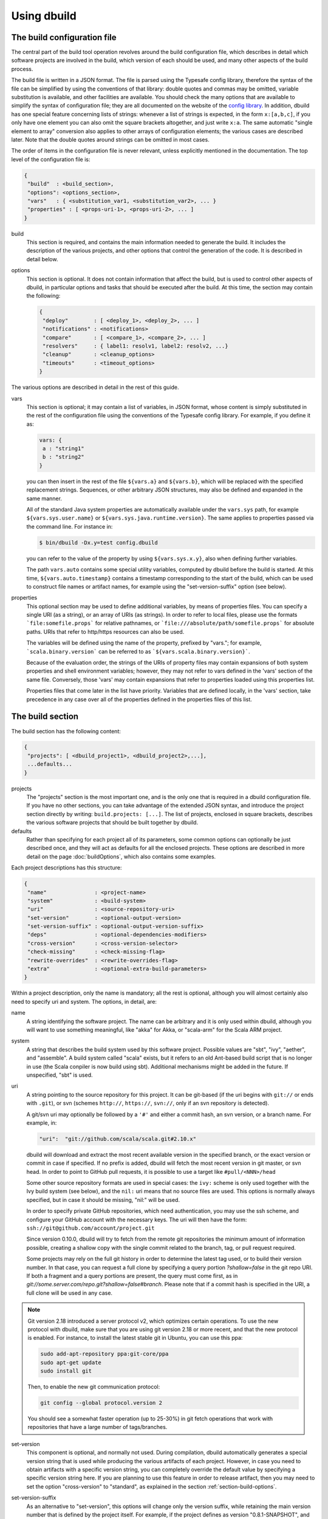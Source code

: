 Using dbuild
============

The build configuration file
----------------------------

The central part of the build tool operation revolves around the build configuration file, which describes
in detail which software projects are involved in the build, which version of each should be used, and many
other aspects of the build process.

The build file is written in a JSON format. The file is parsed using the Typesafe config library,
therefore the syntax of the file can be simplified by using the conventions of that library: double
quotes and commas may be omitted, variable substitution is available, and other facilities are
available. You should check the many options that are available to simplify the syntax of
configuration file; they are all documented on the website of the
`config library <http://github.com/lightbend/config>`_. In addition, dbuild has one special
feature concerning lists of strings: whenever a list of strings is expected, in the form
``x:[a,b,c]``, if you only have one element you can also omit the square brackets altogether,
and just write ``x:a``. The same automatic "single element to array" conversion also applies
to other arrays of configuration elements; the various cases are described later.
Note that the double quotes around strings can be omitted in most cases.

The order of items in the configuration file is never relevant, unless explicitly mentioned
in the documentation. The top level of the configuration file is:

.. code-block:: javascript

   {
    "build"  : <build_section>,
    "options": <options_section>,
    "vars"   : { <substitution_var1, <substitution_var2>, ... }
    "properties" : [ <props-uri-1>, <props-uri-2>, ... ]
   }

build
  This section is required, and contains the main information needed to generate the build.
  It includes the description of the various projects, and other options that control the
  generation of the code. It is described in detail below.

options
  This section is optional. It does not contain information that affect the build, but is used
  to control other aspects of dbuild, in particular options and tasks that should be executed
  after the build. At this time, the section may contain the following:

  .. code-block:: javascript

     {
      "deploy"        : [ <deploy_1>, <deploy_2>, ... ]
      "notifications" : <notifications>
      "compare"       : [ <compare_1>, <compare_2>, ... ]
      "resolvers"     : { label1: resolv1, label2: resolv2, ...}
      "cleanup"       : <cleanup_options>
      "timeouts"      : <timeout_options>
     }

The various options are described in detail in the rest of this guide.

vars
  This section is optional; it may contain a list of variables, in JSON format, whose content
  is simply substituted in the rest of the configuration file using the conventions of the
  Typesafe config library. For example, if you define it as:

  .. code-block:: javascript

    vars: {
     a : "string1"
     b : "string2"
    }


  you can then insert in the rest of the file ``${vars.a}`` and ``${vars.b}``, which will
  be replaced with the specified replacement strings. Sequences, or other arbitrary JSON
  structures, may also be defined and expanded in the same manner.

  All of the standard Java system properties are automatically available under the
  ``vars.sys`` path, for example ``${vars.sys.user.name}`` or
  ``${vars.sys.java.runtime.version}``. The same applies to properties passed via the
  command line. For instance in:

  .. code-block:: text

    $ bin/dbuild -Dx.y=test config.dbuild

  you can refer to the value of the property by using ``${vars.sys.x.y}``, also when
  defining further variables.

  The path ``vars.auto`` contains some special utility variables, computed by dbuild
  before the build is started. At this time, ``${vars.auto.timestamp}`` contains a
  timestamp corresponding to the start of the build, which can be used to construct
  file names or artifact names, for example using the "set-version-suffix" option
  (see below).

.. _properties:

properties
  This optional section may be used to define additional variables, by means of properties
  files. You can specify a single URI (as a string), or an array of URIs (as strings).
  In order to refer to local files, please use the formats ```file:somefile.props``` for
  relative pathnames, or ```file:///absolute/path/somefile.props``` for absolute paths.
  URIs that refer to http/https resources can also be used.

  The variables will be defined using the name of the property, prefixed by "vars."; for
  example, ```scala.binary.version``` can be referred to as ```${vars.scala.binary.version}```.

  Because of the evaluation order, the strings of the URIs of property files may contain
  expansions of both system properties and shell environment variables; however, they
  may not refer to vars defined in the 'vars' section of the same file. Conversely,
  those 'vars' may contain expansions that refer to properties loaded using this
  properties list.

  Properties files that come later in the list have priority. Variables that are
  defined locally, in the 'vars' section, take precedence in any case over all of
  the properties defined in the properties files of this list.


The build section
-----------------

The build section has the following content:

.. code-block:: javascript

   {
    "projects": [ <dbuild_project1>, <dbuild_project2>,...],
    ...defaults...
   }

projects
  The "projects" section is the most important one, and is the only one that is required in a
  dbuild configuration file. If you have no other sections, you can take advantage of the
  extended JSON syntax, and introduce the project section directly by writing:
  ``build.projects: [...]``. The list of projects, enclosed in square brackets, describes
  the various software projects that should be built together by dbuild. 

defaults
  Rather than specifying for each project all of its parameters, some common options can optionally be
  just described once, and they will act as defaults for all the enclosed projects. These options
  are described in more detail on the page :doc:`buildOptions`, which also contains
  some examples.


Each project descriptions has this structure:

.. code-block:: javascript

   {
    "name"               : <project-name>
    "system"             : <build-system>
    "uri"                : <source-repository-uri>
    "set-version"        : <optional-output-version>
    "set-version-suffix" : <optional-output-version-suffix>
    "deps"               : <optional-dependencies-modifiers>
    "cross-version"      : <cross-version-selector>
    "check-missing"      : <check-missing-flag>
    "rewrite-overrides"  : <rewrite-overrides-flag>
    "extra"              : <optional-extra-build-parameters>
   }

Within a project description, only the name is mandatory; all the rest is optional, although
you will almost certainly also need to specify uri and system. The options, in detail, are:

name
  A string identifying the software project. The name can be arbitrary and it is only used within dbuild,
  although you will want to use something meaningful, like "akka" for Akka, or "scala-arm" for the
  Scala ARM project.

system
  A string that describes the build system used by this software project. Possible values are
  "sbt", "ivy", "aether", and "assemble". A build system called "scala" exists, but it refers to
  an old Ant-based build script that is no longer in use (the Scala conpiler is now build using sbt).
  Additional mechanisms might be added in the future. If unspecified, "sbt" is used.

uri
  A string pointing to the source repository for this project. It can be git-based (if the uri begins
  with ``git://`` or ends with ``.git``), or svn (schemes ``http://``, ``https://``, ``svn://``, only
  if an svn repository is detected).

  A git/svn uri may optionally be followed by a ``'#'`` and either a commit hash, an svn version, or a
  branch name. For example, in:

  .. code-block:: javascript

     "uri":  "git://github.com/scala/scala.git#2.10.x"

  dbuild will download and extract the most recent available version in the specified branch, or the
  exact version or commit in case if specified. If no prefix is added, dbuild will fetch the most recent
  version in git master, or svn head. In order to point to GitHub pull requests, it is possible to
  use a target like ``#pull/<NNN>/head``

  Some other source repository formats are used in special cases: the
  ``ivy:`` scheme is only used together with the Ivy build system (see below), and the ``nil:``
  uri means that no source files are used. This options is normally always specified, but in
  case it should be missing, "nil:" will be used.

  In order to specify private GitHub repositories, which need authentication, you may use
  the ssh scheme, and configure your GitHub account with the necessary keys. The uri will
  then have the form: ``ssh://git@github.com/account/project.git``

  Since version 0.10.0, dbuild will try to fetch from the remote git repositories
  the minimum amount of information possible, creating a shallow copy with the single commit
  related to the branch, tag, or pull request required.

  Some projects may rely on the full git history in order to determine the latest tag used,
  or to build their version number. In that case, you can request a full clone by specifying
  a query portion `?shallow=false` in the git repo URI. If both a fragment and a query portions are
  present, the query must come first, as in `git://some.server.com/repo.git?shallow=false#branch`.
  Please note that if a commit hash is specified in the URI, a full clone will be used
  in any case.

.. note::
  Git version 2.18 introduced a server protocol v2, which optimizes certain operations. To use
  the new protocol with dbuild, make sure that you are using git version 2.18 or more recent, and
  that the new protocol is enabled. For instance, to install the latest stable git in Ubuntu,
  you can use this ppa:

  .. code-block:: text

    sudo add-apt-repository ppa:git-core/ppa
    sudo apt-get update
    sudo install git

  Then, to enable the new git communication protocol:

  .. code-block:: text

    git config --global protocol.version 2

  You should see a somewhat faster operation (up to 25-30%) in git fetch operations
  that work with repositories that have a large number of tags/branches.

set-version
  This component is optional, and normally not used. During compilation, dbuild automatically
  generates a special version string that is used while producing the various artifacts of each
  project. However, in case you need to obtain artifacts with a specific version string, you can
  completely override the default value by specifying a specific version string here. If you are
  planning to use this feature in order to release artifact, then you may need to set the option
  "cross-version" to "standard", as explained in the section :ref:`section-build-options`.

set-version-suffix
  As an alternative to "set-version", this options will change only the version suffix, while
  retaining the main version number that is defined by the project itself. For example, if the
  project defines as version "0.8.1-SNAPSHOT", and set-version-suffix is "test", the resulting
  version will be "0.8.1-test". If the suffix is set to the empty string, the version
  will become just "0.8.1". If both "set-version-suffix" and "set-version" are defined, the
  latter will take over, replacing the version string entirely.

  If the special string "%commit%" (lowercase) is used for "set-version-suffix", the resulting
  suffix will be the string "-R" plus the commit of the project. If you prefer a shortened
  commit string, just append a numeric length; for example, "%commit%10" will only use
  the first ten characters of the commit hash string.

.. warning::

  An all-numeric suffix string may be interpreted by Maven-related tools as referring to a
  "SNAPSHOT" version, which may lead to unexpected results. Please make sure to include at
  least one alphabetic character in your version suffix strings, in order to avoid any
  unintended behavior.

deps
  The optional "deps" section can be used to modify the way in which dbuild rewires certain
  dependencies of this project. This is an advanced option. For instance, it can be used to
  force dbuild to "forget" about some dependencies that it detected during dependency extraction,
  or it can be used to "inject" some dependencies that dbuild was unable to detect (or both).
  The content of this section is:

  .. code-block:: javascript

   {
    "ignore" : [ mod1, mod2, ...]
    "inject" : [ mod1, mod2, ...]
   }


  Both "ignore" and "inject" are optional. The dependencies are specified in the form
  "organization#name".

  *deps.ignore:* The dependencies in the ignore list will not be rewritten by dbuild.
  They are still part of the normal library dependencies of the project, however; they
  will just be resolved as they normally would be, within the project, rather than
  being rewritten to point to some other project compiled by dbuild.

  For example:

  .. code-block:: text

   {
     name:   scala-xml
     system: ivy
     uri:    "ivy:org.scala-lang.modules#scala-xml_2.11.0-M4;1.0-RC3"
     set-version: "1.0-RC3"
     deps.ignore: "org.scala-lang#scala-library"
   }

  This option exists only to address very specific cases in which dependency cycles exist
  that cannot be solved otherwise; however, its use is inherently difficult to control, and
  it should be avoided if at all possible. In particular, excluding libraries from dbuild's
  control may cause library conflicts due to different transitive dependencies, pulled in
  by different projects.

  *deps.inject:* The opposite of the previous option, "inject" adds to the list of
  dependencies, as seen by dbuild, the specified modules. This option can be useful if, for
  whatever reason, dbuild could not detect a dependency. One case would be a transitive
  dependency that crosses a "space" boundary (see the page :doc:`spaces`, later in this
  guide, for further details on using multiple spaces).

  Please note that the options "deps.ignore" and "deps.inject"
  only affects dbuild's view of dependencies; they do not alter the list of
  library dependencies used within the project. If you wish to completely remove
  or add a dependency in an sbt project, you may need to use instead the
  "extra.commands" option, with a line like "set libraryDependencies ..."
  (see the sbt build section in this manual for further details on "extra.commands").

  The options "deps.ignore" and "deps.inject" are an advanced feature, and should
  be used sparingly, if at all.

cross-version
  Controls the cross-versioning of the resulting artifacts. Please refer to the
  description at :doc:`buildOptions` for further details.

check-missing
  When set to true, dbuild will try to detect whether any of the Scala-based dependent
  libraries of this project are not part of the configuration file. Please refer to the
  description at :doc:`buildOptions` for further details.

rewrite-overrides
  When set to false, dbuild will not try to rewrite the dependencies that have been
  forced at a specific version by using sbt's "dependencyOverrides" setting. By default,
  dbuild will rewrite all dependencies. Please refer to the description at
  :doc:`buildOptions` for further details.

extra
  The "extra" component is optional, as are all of its sub-components; it describes additional
  parameters used while building the project. Its content depends on the build system, as
  detailed in the following sections.

.. _sbt-options:

sbt-specific options
--------------------

In this case the "extra" argument is a record with the following content:

.. code-block:: javascript

   {
    "sbt-version"         : <sbt-version>,
    "projects"            : [ subproj1, subproj2,... ]
    "exclude"             : [ subproj1, subproj2,... ]
    "run-tests"           : <run-tests>
    "test-tasks"          : [ task1, task2,... ]
    "skip-missing-tests"  : <skip-missing-tests>
    "options"             : [ opt1, opt2,... ]
    "commands"            : [ cmd1, cmd2,... ]
    "post-commands"       : [ cmd1, cmd2,... ]
    "settings"            : [ setting1, setting2,... ]
    "extraction-version"  : <compiler-version-string>
   }

All of these fields are optional, and if missing a reasonable default value
will be used (listed below for each option). The meaning of the various
options is:

sbt-version
  A string that specifies the version of sbt that should be used to compile
  this dbuild project. If not specified, the sbt version in use will be the
  one specified in the global build options property "sbt-version" (see
  :doc:`buildOptions`). If that is also missing, the default value "standard"
  will be assumed. In that case, an attempt will be made to autodetect the
  sbt version from the "build.properties" file of the project. Should that
  also be missing, dbuild will ask you to provide a version number.

.. note::
  From dbuild 0.9, the minimum required version of sbt is 0.13.5. That is
  due to an important bug fix that is not present in previous sbt versions.
  In case you need to build a project that requires the semantics of previous
  versions of sbt, the custom versions ``0.12.5-dbuild`` and ``0.13.3-dbuild`` are
  available, which are based on 0.12.4 and 0.13.2, respectively, and include the
  necessary fix. These unsupported sbt versions are available from the following
  repository, which should be added to your list of resolvers or to your
  Artifactory/Nexus proxy:

  ``http://repo.typesafe.com/typesafe/temp-distributed-build-snapshots``

projects
  A sequence of strings (or a single string) that identifies a subset of the sbt
  subprojects that should be built within this dbuild project. For instance, you
  can specify:

  .. code-block:: javascript

     "projects":  ["akka-actor"]

  in order to compile only the "akka-actor" sbt project within Akka. For each
  of the specified subprojects, dbuild will also add recursively all of the
  subprojects that are in the same project and that are required dependencies
  of the specified ones; if the subproject is an sbt aggregate, its components
  will also be added. If the "projects" clause is absent, all of the
  subprojects will be included.

  In place of a fixed name, each element of the list can also be a pattern. In that
  case, all of the sbt subprojects that match the given pattern will be be selected.
  Patterns may also be used to match subprojects that may or may not be
  present. The syntax is the shell-stype glob format, for instance
  `some?patte[rR]n*`. You can find
  `here <https://svn.apache.org/repos/asf/jakarta/oro/tags/oro-2.0.9-dev-1/docs/api/org/apache/oro/text/GlobCompiler.html>`_
  the full description of the supported syntax.

  Note: if the sbt build file of your project does not specify any subproject name,
  sbt will generate a default subproject with a default name, which is not known in advance.
  That name may vary over time and may take arbitrary forms like "default-e3c4f7". If you need to
  refer to that subproject, you can use the predefined name `"default-sbt-project"`, and
  dbuild will automatically resolve it to sbt's default subproject.

exclude
  Sometimes it may be useful to split a single project into two or more parts.
  This clause can be used to exclude explicitly one or more of the subprojects, which
  can then be compiled in a different project within the same configuration file,
  using a different project name but using the same uri. Patterns may also be used
  to exclude a group of subprojects, which may or may not be present, with the same
  syntax as above.

run-tests
  Boolean value: if set to false, the project will be built but no tests will be run.
  Normally, each project is built first, then tested; if compilation succeeds but testing
  fails, the dbuild run will abort and no artifacts will be stored into the repository.
  If you set run-tests to false, however, testing for the affected project will be skipped,
  and the artifacts will be published at the end of the compilation stage. This is useful
  in case you would like to use the artifacts of a given project, even though its testing
  stage is currently failing for whatever reason.

test-tasks
  It is possible to customize the list of tasks that should be executed during the
  testing stage. By default, its value is just ``test``, but it can be modified
  in order to take into account different commands or configurations. This setting
  can be either a single string or a list of strings; each element can be just the
  name of a task, like ``test``, or a configuration followed by a colon and a task
  name, like ``it:test``. If an element does not include an explicit configuration,
  the "test" configuration is used for that task.
  Input tasks are also supported; everything that follows the first whitespace will be taken
  as the list of arguments to the input task.

.. note::
  If you use ``scripted`` as a test task, you will need to propagate the list of
  resolvers used by dbuild to the tests: by default, the scripted tests receive
  just the default sbt list of resolvers. You can do that by adding to ``commands``
  the line:

  .. code-block:: text

    "commands" : [ ...,
      "set scriptedLaunchOpts ++= Seq(\"-Dsbt.override.build.repos=true\", (\"-Dsbt.repository.config=\"+(baseDirectory.value.getAbsolutePath())+\"/.dbuild/repositories\"), (\"-Dsbt.ivy.home=\"+(baseDirectory.value.getAbsolutePath())+\"/.dbuild/ivy2\"))"
    ]

skip-missing-tests
  Boolean value, default false. If set to true, any test tasks that are not defined in
  some of the subprojects will be just skipped for those subprojects. If set to false,
  dbuild expects the test tasks to be available in all the subprojects, and will
  stop with an error message if that is not the case.

options
  A sequence of strings; they will be passed as-is as additional JVM options,
  appended to the default ones, while launching the sbt instance that is used
  to build this project.

commands
  A sequence of sbt commands; they will be executed by sbt only after dbuild rearranges
  the project dependencies, but prior to building.
  Note that a default list of commands (as detailed in :doc:`buildOptions`) will not
  be replaced by this option: the default commands will be executed before this list.

  These commands are executed before building, but only after dbuild has adjusted the
  list of dependencies and the other settings in order to ensure that the various
  projects are built on top of each other. They should not be used therefore to
  to modify or append dependencies; you can use instead the option "settings", described
  below. These commands are also not run during extraction.

.. note::
  Prior to dbuild 0.9, commands were executed prior to dependency rewiring. If you
  were using commands like ``set libraryDependency ...``, you will need to move them
  to the "settings" section, instead.

post-commands
  An optional sequence of additional sbt commands. If present, these commands will
  be run after building and testing.

.. note::
  It is possible to run arbitrary shell commands from either ``commands`` or
  ``post-commands``, by using the ``eval`` command of sbt, in conjunction with
  Scala's ``Process`` facility. For example, a valid sbt command is:

  ``eval scala.sys.process.Process(Seq("ls","-l")).lines foreach println``

settings
  A sequence of sbt settings, in the format in which they would normally be specified
  in a ``.sbt`` file. These settings will be appended to the end of all other settings
  in the sbt project definitions, prior to the dbuild's dependency rewiring.
  It has a corresponding default in the option "sbt-settings", which can be specified
  once directly in the build section, as explained in the section :doc:`buildOptions`.
  If both defaults and project-specific settings are specified, they will be concatenated,
  with the latter caming last.

extraction-version
  This value can be used to override the Scala compiler version used during dependency
  extraction. It is optional within each project; it is also possible to specify this
  option for all projects from the global build options (see :doc:`buildOptions`). In
  that case, the corresponding choice in each project, if present, will override the
  global value. For example:

  .. code-block:: text

    build.options.extraction-version: "2.11.0-M5"
    build.projects: [{
      name: "a"
      uri: "..."
      extra.extraction-version: "2.11.0-M4"
     },{
      name: "b"
      uri: "..."
     },{...}]
   
  In this case, Scala version 2.11.0-M5 will be used to determine the library
  dependencies of all projects, except for project "a", for which Scala version
  2.11.0-M4 will be used.

  More in detail, the "extraction-version" option 
  can be either a fixed Scala version string, or the string "standard". In the
  latter case, each project will use the Scala version specified in its own build
  files in order to determine the project's dependencies. If no "extraction-version"
  option is specified anywhere, "standard" is assumed for all projects.

  It is not normally necessary to specify this value explicitly,
  but it may be useful in case the project contains code that adds specific
  library dependencies depending on the Scala version in use, and the default
  Scala compiler used by the project in that specific branch is not compatible
  with the version of Scala that is being tested. For example, if a project
  was developed until recently using Scala 2.10.x, and its master branch still
  uses a Scala 2.10.x compiler, but at the same time there is some code that
  adds specific libraries when using the Scala 2.11.x compilers, then it may
  be useful to specify an "extraction" compiler version that belongs to the 2.11
  family.

  In general, it may be simple and effective to specify the extraction
  version just once, in the global build options, as shown in the example
  above.

.. note::
  Different versions of dbuild support different pre-releases of sbt 1.0.x.
  Versions prior to 0.9.8 support sbt 0.13.x. Version 0.9.8 supports 0.13.x
  and 1.0.0-M6. Version 0.9.9 supports 0.13.x and sbt 1.0.0 final.

Ivy-specific options
--------------------

The Ivy build system works like a regular build mechanism, but rather than compiling
the needed dependency from a source repository, it asks directly a Maven/Ivy repository
for the requested binary code. Although that rather defeats the point of compiling all
code using the same Scala version, it can nonetheless be quite useful in the case in
which only a specific binary is available, for example in case of libraries that are
proprietary and closed-source, or that are currently unmaintained.

The ``uri`` field follows the syntax "ivy:organization#name;revision". For example:

.. code-block:: javascript

  {
    name:   ivytest
    system: ivy
    uri:   "ivy:org.scala-sbt#compiler-interface;0.12.4"
  }

If cross-versions are in use, the Scala version suffix must be explicitly added to the name,
for example: "ivy:org.specs2#specs2_2.10;1.12.3". The "extra" options are the following:

.. code-block:: javascript

   {
    "main-jar"    : <true-or-false>
    "sources"     : <true-or-false>
    "javadoc"     : <true-or-false>
    "artifacts"   : [ <art1>, <art2>,... ]
   }

All the fields are optional. The specification of an artifact is:

.. code-block:: javascript

   {
    "classifier"  : <classifier>
    "type"        : <type>
    "ext"         : <extension>
    "configs"     : [<conf1>, <conf2>,... ]>
   }

The option ``main-jar`` controls whether the default binary jar is fetched from the
repository, and it is true by default. The options ``sources`` grabs the source jar, and the
option ``javadoc`` the documentation jar; both options are false by default. The field
``artifact`` can be used to retrieve only specific artifacts from the module.

The four properties of the artifact specification are optional, and map directly to
the components of the Ivy resolution pattern. If no property ``classifier`` is present,
or if it is the empty string, the classifier will remain unspecified. The fields
``type`` and ``ext``, if omitted, will default to the string "jar". The field
``configs`` can optionally be used to specify one or more Ivy configuration; if missing,
the configuration ``default`` will be used. For example, the javadoc jar of a module
can also be obtained by specifying an artifact in which the classifier is
"javadoc", the type is "doc", the file extension is "jar", and the configuration
is "javadoc".

Aether-specific options
-----------------------

The Aether build system is similar to the Ivy build system, but resolves its artifacts
from a Maven repository using Aether. That means that the pom descriptor and the
directory structure are not converted into Ivy format, but are kept as they were in
the original Maven repository. This build system is also able to grab Maven-style
artifacts produced by any other project in the same dbuild configuration file, and
republish them with a different cross-version and version number; an example is
supplied later in this guide, in the "Spaces" section.

The ``uri`` field follows the syntax "aether:organization#name;revision". For example:

.. code-block:: javascript

  {
    name:   test4
    system: aether
    uri:   "aether:org.scala-sbt#compiler-interface;0.12.4"
  }

If cross-versions are in use, the Scala version suffix must be explicitly added to the name,
for example: "aether:org.specs2#specs2_2.10;1.12.3". The "extra" options are the following:

.. code-block:: javascript

   {
    "main-jar"    : <true-or-false>
    "sources"     : <true-or-false>
    "javadoc"     : <true-or-false>
   }

The ``main-jar`` flag defaults to true, the other two to false.

.. note::
  Some aspects of the Aether build system are not yet fully implemented. In particular,
  snapshots may not be resolved correctly; also, missing dependencies will not be
  detected at this time (see ``check-missing``, above).


Assemble-specific options
-------------------------

The "assemble" build system is especially designed to work in
conjunction with 2.11-style Scala modules, and in particular
to address the case in which a cycle exists between the core
(library/compiler) and the modules. It works by specifying a
nested list of projects, each of which will be built
independently. At the end, all of the resulting artifacts
will be collected, and their pom/ivy description files will
be rearranged so that they all refer to one another, as if
all of the artifacts were produced by a single project.

In this build system, the "uri" section need not be
specified, as all the source files are specified by the
nested projects. The syntax of the "extra" block is just:

.. code-block:: javascript

   {
    "parts"  : <sub-build>
   }

where "sub-build" is a build definition identical to the
"build" section of the top-level configuration file: a
record with a list of projects and a further optional
section "option". For example:

.. code-block:: text

   build.options.cross-version: full
   build.projects:[
     {
     system: assemble
     name:   scala2
     extra.parts.options: {
       cross-version: standard
       sbt-version: "0.13.0"
     }
     extra.parts.projects: [
       {
         name:   scala-xml
         system: ivy
         uri:    "ivy:org.scala-lang.modules#scala-xml_2.11.0-M6;1.0.0-RC6"
         set-version: "1.2.5-RC33"
       }, {
         name:   scala-parser-combinators
         system: ivy
         uri:    "ivy:org.scala-lang.modules#scala-parser-combinators_2.11.0-M6;1.0.0-RC4"
         set-version: "1.7.20-RC11"
       }, {
         ...

The nested projects can use any build system (including
"assemble" itself), and can generate artifacts either
in Maven or Ivy format.

Since the nested projects are built independently, each
in isolation, in case any of them relies on further
dependencies dbuild will be unable to find them, and
will stop with an error message to that effect. You
usally need to set "extra.parts.options.cross-version"
to "standard", as shown above, in order to disable
the dependency checking for the nested projects only
(the corresponding option for the top-level file
will remain unaffected).

Note that a "set-version" placed
as the same level as "system: assemble" will be
ignored, as the versions of the parts are used instead.
Conversely, a "cross-version" placed at the same level
will be used to determine the cross suffix to be
used for the output of the rewritten artifacts,
at the end of the "assemble" rewriting.

.. warning::

  The resulting aggregate project may rely on some
  external libraries; since all its parts are built
  independently, those libraries will be used at
  compile time with whatever version is requested
  by the standard build file of each part, even if
  those libraries are provided by other dbuild
  projects in the same dbuild configuration file.

  Consequently, dbuild will not "see" the dependency
  in its dependency graph. That is ok as long as
  the dependency is only needed at compile time;
  you should make sure that no ignored dependency
  is needed at runtime, as library conflicts may
  arise otherwise. A warning message will be
  displayed by dbuild during extraction (only when
  the dependencies are first extracted).

.. note::

  The "assemble" system is designed to provide a transitional
  compatibility with the initial stages of the Scala 2.11
  modularization process. Due to its limitations, and due
  to the fact that the parts are built independently, it
  does not offer the same advantages and checks of a
  standard build file, in which all projects are built
  on top of one another. It is therefore advisable to
  adopt a regular (non-cyclic) build as soon as that
  is feasible.


Scala-specific options
----------------------

The "scala" build system is no longer in use. The documentation in
this section is only retained as a reference; the Scala compiler is
currently built using sbt.

In the case of the "scala" build system, the "extra" record is:

.. code-block:: javascript

   {
    "build-number"   : <build-number>,
    "exclude"        : [ subproj1, subproj2,... ]
    "targets"        : [ ["target1","path1"],["target2,"path2"],... ]
    "build-options"  : [ opt1, opt2,... ]
   }

Each of the fields is optional. The are:

build-number
  The contents of the file `build.properties` can be overridden by
  using this option. It is specified as:

  .. code-block:: javascript

     {
      "major"  : <major>,
      "minor"  : <minor>,
      "patch"  : <patch>,
      "bnum"   : <bnum>,
     }

  See below for further details on how to change the different
  variations on the Scala version number.

exclude
  The ant-based Scala build does not support real subprojects. However,
  dbuild will simulate multiple subprojects based on the artifact names.
  This "exclude" clause can be used to prevent some artifacts from being
  published or advertised as available to the rest of the dbuild projects.
  They will still be built, however.

targets
  The Scala build system will normally generate the files by invoking
  the target "publish.local", if available. If the target
  "publish.local" is not available, it will run instead
  "distpack-maven" in "dists/maven/latest", followed by
  "deploy.local".

  If required, this options can be used to specify an alternate sequence
  of targets that should be used instead to generate the Scala compiler
  files; each element is a pair where the first element is the
  ant target name, and the second is a relative path (using "/"
  as a separator) leading to the build.xml where the target is
  defined. For the latter, a path of "." or "" can be used to refer
  to the project root.

build-options
  A sequence of strings; they will be appended to the ant options when
  compiling. This option can be used to define additional properties,
  or to set other flags. If left unspecified, no additional options
  will be passed to ant, and the default targets will
  produce a build that is **non-optimized**. In order to
  compile an optimized build, just append to build-options the
  string ``"-Dscalac.args.optimise=-optimise"``.


Scala version numbers
---------------------

The handling of version numbers in the Scala build system is made
somewhat more complicated by the variety of ways in which version
strings are passed to ant while compiling Scala. The combination
of `build-number`, `set-version` (described above), and `build-options`,
however, makes it possible to control all the various aspects.
In detail, this is the way in which versions are handled:

maven.version.number
  The first version number is the one that is passed to ant via
  a property called `maven.version.number`. If `set-version` is
  specified, the corresponding string will be used. If there is
  no set-version, the version string will be derived from the
  content of the file `build.number`, in the checked out source
  tree, with an additional build-specific suffix. If there is no
  `build.number`, the Scala build system will use instead
  the version string contained in the file `dbuild.json`, if
  present, with the build-specific suffix. If both `dbuild.json`
  and `build.number` exist, the version in `build.number` will
  be used.

build.number
  The content of the build.number, independently, will also
  affect the calculation of some of the version strings used
  by the Scala ant system. If the extra option `build-option`
  is used, its content will be used to overwrite the content
  of the `build.number` file inside the source tree. This
  replacement will not affect the calculation of `maven.version.number`
  described above.

other properties
  The Scala ant build file uses internally other properties; as
  mentioned previously, they can be set if needed by using the
  option `build-options`. The main option that is probably of
  interest is `build.release`; it can be set using:
  ``build-options:["-Dbuild.release=true"]``


.. _custom-resolvers:

Customizing the list of repositories
-------------------------------------
While compiling the various projects, dbuild will look for
artifacts (either Maven or Ivy) in a list of repositories.
The list can be customized, for instance in order to use
a local Artifactory instance that acts as a proxy (useful
to speed up resolution), or to add further custom repositories.

The list of repositories can be specified in one (or both)
of two ways: as a local configuration, or directly in the
build configuration file.

Locally, the list of resolvers can be customized by 
modifying the stanza ``[repositories]`` of the file
``dbuild.properties``, in the ``bin`` subdirectory that
also contains the ``dbuild`` executable.

Conversely, in each build configuration file, the set of
repositories can be specified by defining them under the
``options.resolvers`` path, as in this example:

.. code-block:: text

  vars.ivyPat: ", [organization]/[module]/(scala_[scalaVersion]/)...
  options.resolvers: {
    0: "local"
    1: "cachemvn: http://localhost:8088/artifactory/repo"
    2: "cacheivy: http://localhost:8088/artifactory/repo"${vars.ivyPat}
    ...
  }

The syntax for the each resolver specification is exactly
the same that is also used by sbt.

All of the properties defined under `options.resolvers` in that
manner are collected, and sorted alphabetically by key; the
resulting list is then used to resolve artifacts for that dbuild run.

The order of the definitions in the JSON configuration file
is not important; all of the resolvers found within
``options.resolver`` are collected at the end, and
sorted alphabetically by key. In the example above,
"local" (with label "0") would come before "cachemvn"
(label "1") even if the lines were swapped. The
labels need not be numerical al all, but can be any string:
they are sorted alphabetically.

In case the list is shared by multiple build files, a definition
can also be obtained using the ``vars`` facility, in conjunction
with an external property file that may live on the local file
system, or at a given URL. For example, the build configuration
file could contain:

.. code-block:: javascript

  properties: "file:/some/path/file.props"
  options.resolvers: ${vars.resolvers}

where the file ``file.props`` would contain the following:

.. code-block:: text

  resolvers.0: local
  resolvers.1: cachemvn: http://localhost:8088/artifactory/repo
  resolvers.2: cacheivy: http://localhost:8088/artifactory/repo, [organization]/[...
  ...


The way in which the local list and the build configuration
file list are used is the following:

- If no resolvers are defined in the build file, then
  the list in ``dbuild.properties`` is used.

- If at least one resolver has been defined in the build file,
  the list of default resolvers in ``dbuild.properties`` is
  ignored.

- However, if the option ``--no-resolvers`` (or ``-r``) is
  passed to dbuild, the resolvers in ``dbuild.properties``
  are always used, and the ones in the build configuration
  file are skipped.

Frequently, and especially if dbuild is used under Jenkins,
it is convenient to include the repositories directly in the
configuration file, under ``options.resolvers``, so that it
can be more easily modified. Such a list will typically
include proxies or other resolvers that may not be available
elsewhere. By using the ``--no-resolvers`` option, the same
configuration file can be tested unchanged on a local machine,
and it will use only the resolvers list defined locally 
on that specific machine.

The related options ``--no-notify`` and ``--local`` options
may also apply in that case (use ``dbuild --help`` for
details).

Building a single target project
--------------------------------

It is sometimes useful, during debugging, to build just
one specific project, out of all those listed in a configuration
file, together with its required dependencies.

That can be done by specifying the required project as
an additional argument on the command line, for example:

.. code-block:: bash

   $ bin/dbuild config.dbuild project

It is also possible to specify more than one target, by
supplying a comma-separated list of projects (with no
blanks in between).

Automatic cleanup
-----------------

During its operation, dbuild creates temporary directories
in which to perform dependency extraction and the actual
building of the various projects. Those directories are
left around at the end of the build, in case you would
like to inspect their content, for debugging purposes.

In order to avoid letting those directories accumulate
over time, dbuild will automatically clean up the
data directories that are older than a configurable
age. Such cleanup is performed in the background, while
dbuild compiles new projects.

It is not normally necessary to change anything in
the cleanup configuration, as everything is done
automatically. If, however, for some reason you prefer
to keep temporary data around for longer, or rather
to delete them sooner, the expiration deadlines can
be explicitly configured as follows:

.. code-block:: text

  options.cleanup: {
    extraction: {
      success: 120
      failure: 168
    }
    build: {
      success: 48
      failure: 168
    }
  }

The numbers are the maximum age, specified in hours;
the values in this example are the defaults. This means
that, for example, the temporary data for a failed build
will be kept around for seven days, while the build
files for a successful build will, by default, be deleted
after two days. You can of course specify only one or
more of the parameters above.

If all ages are set to zero, all prior data will be
removed when dbuild starts; the temporary files
corresponding to the current run of dbuild will
be preserved in any case.

Build timeouts
---------------

Builds can get stuck for a variety of reasons. For instance,
a test may end up in an infinite loop, or a development
version of a build tool may get stuck for some reason.
In order to avoid blocking the build indefinitely, dbuild
relies on a number of timeouts, which can be tuned individually.

The default values, which can be individually overridden,
are the following:

.. code-block:: text

  options.timeouts: {
    extraction: "1 hour"
    build:"5 hours"
    extraction-phase: "6 hours"
    build-phase: "16 hours"
    dbuild: "23 hours"
  }

The timeouts are:

extraction
  This is the timeout that we allow for each dependency extraction
  to complete. It may include git/svn checkout, maven/ivy resolution,
  and the actual extraction process.

build
  The timeout that we allow for each build to complete (during the build phase),
  again including checkout, resolution, code compilation, and possibly testing.

extraction-phase
  This is the maximum duration that we allow for the entire extraction phase
  to complete, for all of the projects together.

build-phase
  As above, for the build phase: it is the limit on the time used for the
  building and testing of all the projects. This is particularly useful if
  you would like to perform extraction but don't proceed to the build stage:
  you can just specify "1 seconds" for this timeout.

dbuild:
  This is the overall maximum duration for the entire dbuild run, including
  all the extractions, all the builds and tests, and also the time used for
  the final tasks like notifications, deploy, comparisons, and so on.

The format of each value is "<length><unit>", where whitespace is allowed
before,  between and after the parts. For example, valid durations are "2 
seconds", "1 day", "11.25 hours", "80 minutes". For all of the timeouts,
the maximum duration is 21474835 seconds, or about 248.5 days. All
durations must be greater than zero ("1 nanosecond" is ok, but "0 days"
is not).


.. note::

  Some of the options described on this page have further extensions that are used
  when compiling and using sbt plugins. Those extensions will be described later,
  as they rely on the "spaces" feature of dbuild, which is introduced in a subsequent
  section.

|

*Next:* :doc:`buildOptions`.

